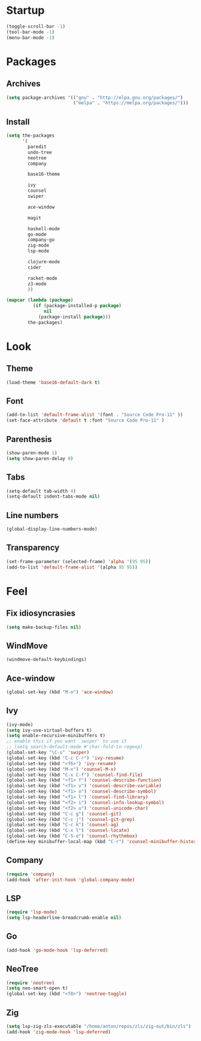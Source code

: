 * Startup
#+begin_src emacs-lisp
  (toggle-scroll-bar -1)
  (tool-bar-mode -1)
  (menu-bar-mode -1)
#+end_src

* Packages
** Archives
#+begin_src emacs-lisp
  (setq package-archives '(("gnu" . "http://elpa.gnu.org/packages/")
						   ("melpa" . "https://melpa.org/packages/")))
#+end_src

** Install
#+begin_src emacs-lisp
  (setq the-packages
        '(
          paredit
          undo-tree
          neotree
          company

          base16-theme

          ivy
          counsel
          swiper

          ace-window

          magit

          haskell-mode
          go-mode
          company-go
          zig-mode
          lsp-mode

          clojure-mode
          cider

          racket-mode
          z3-mode
          ))

  (mapcar (lambda (package)
            (if (package-installed-p package)
                nil
              (package-install package)))
          the-packages)
#+end_src

* Look
** Theme
#+begin_src emacs-lisp
  (load-theme 'base16-default-dark t)
#+end_src

** Font
#+begin_src emacs-lisp
  (add-to-list 'default-frame-alist '(font . "Source Code Pro-11" ))
  (set-face-attribute 'default t :font "Source Code Pro-11" )
#+end_src

** Parenthesis
#+begin_src emacs-lisp
  (show-paren-mode 1)
  (setq show-paren-delay 0)
#+end_src

** Tabs
#+begin_src emacs-lisp
  (setq-default tab-width 4)
  (setq-default indent-tabs-mode nil)
#+end_src

** Line numbers
#+begin_src emacs-lisp
  (global-display-line-numbers-mode)
#+end_src

** Transparency
#+begin_src emacs-lisp
  (set-frame-parameter (selected-frame) 'alpha '(95 95))
  (add-to-list 'default-frame-alist '(alpha 95 95))
#+end_src

* Feel
** Fix idiosyncrasies
#+begin_src emacs-lisp
  (setq make-backup-files nil)
#+end_src

** WindMove
#+begin_src emacs-lisp
  (windmove-default-keybindings)
#+end_src

** Ace-window
#+begin_src emacs-lisp
  (global-set-key (kbd "M-o") 'ace-window)
#+end_src

** Ivy
#+begin_src emacs-lisp
  (ivy-mode)
  (setq ivy-use-virtual-buffers t)
  (setq enable-recursive-minibuffers t)
  ;; enable this if you want `swiper' to use it
  ;; (setq search-default-mode #'char-fold-to-regexp)
  (global-set-key "\C-s" 'swiper)
  (global-set-key (kbd "C-c C-r") 'ivy-resume)
  (global-set-key (kbd "<f6>") 'ivy-resume)
  (global-set-key (kbd "M-x") 'counsel-M-x)
  (global-set-key (kbd "C-x C-f") 'counsel-find-file)
  (global-set-key (kbd "<f1> f") 'counsel-describe-function)
  (global-set-key (kbd "<f1> v") 'counsel-describe-variable)
  (global-set-key (kbd "<f1> o") 'counsel-describe-symbol)
  (global-set-key (kbd "<f1> l") 'counsel-find-library)
  (global-set-key (kbd "<f2> i") 'counsel-info-lookup-symbol)
  (global-set-key (kbd "<f2> u") 'counsel-unicode-char)
  (global-set-key (kbd "C-c g") 'counsel-git)
  (global-set-key (kbd "C-c j") 'counsel-git-grep)
  (global-set-key (kbd "C-c k") 'counsel-ag)
  (global-set-key (kbd "C-x l") 'counsel-locate)
  (global-set-key (kbd "C-S-o") 'counsel-rhythmbox)
  (define-key minibuffer-local-map (kbd "C-r") 'counsel-minibuffer-history)
#+end_src

** Company
#+begin_src emacs-lisp
  (require 'company)
  (add-hook 'after-init-hook 'global-company-mode)
#+end_src

** LSP
#+begin_src emacs-lisp
  (require 'lsp-mode)
  (setq lsp-headerline-breadcrumb-enable nil)
#+end_src

** Go
#+begin_src emacs-lisp
  (add-hook 'go-mode-hook 'lsp-deferred)
#+end_src

** NeoTree
#+begin_src emacs-lisp
  (require 'neotree)
  (setq neo-smart-open t)
  (global-set-key (kbd "<f8>") 'neotree-toggle)
#+end_src

** Zig
#+begin_src emacs-lisp
  (setq lsp-zig-zls-executable "/home/anton/repos/zls/zig-out/bin/zls")
  (add-hook 'zig-mode-hook 'lsp-deferred)
#+end_src

